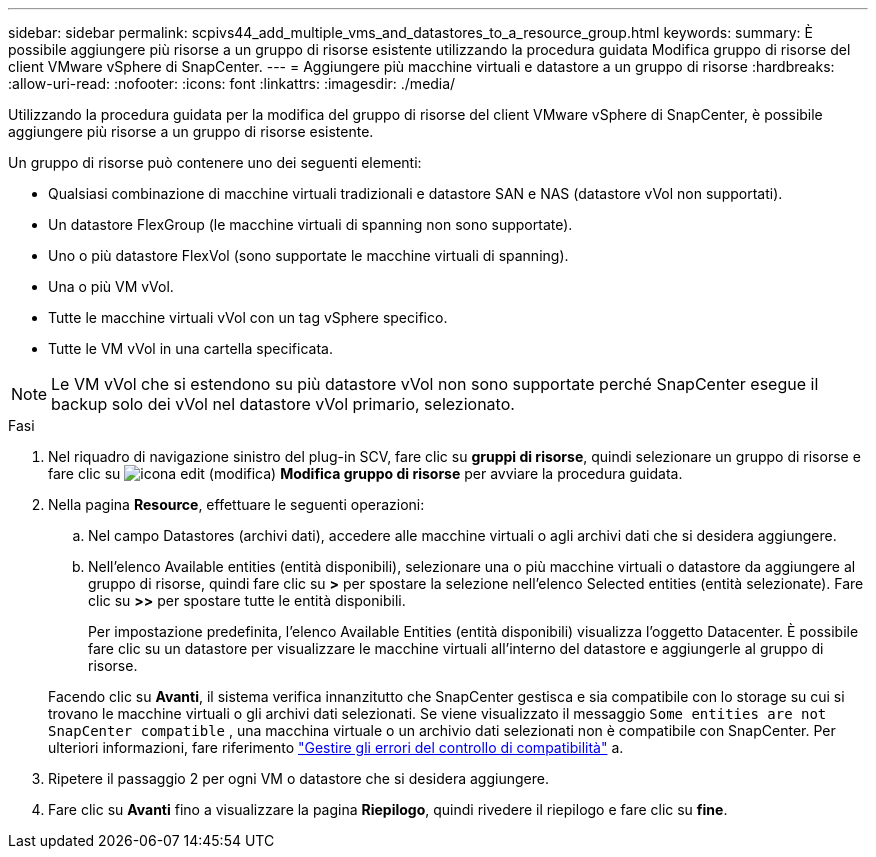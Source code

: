---
sidebar: sidebar 
permalink: scpivs44_add_multiple_vms_and_datastores_to_a_resource_group.html 
keywords:  
summary: È possibile aggiungere più risorse a un gruppo di risorse esistente utilizzando la procedura guidata Modifica gruppo di risorse del client VMware vSphere di SnapCenter. 
---
= Aggiungere più macchine virtuali e datastore a un gruppo di risorse
:hardbreaks:
:allow-uri-read: 
:nofooter: 
:icons: font
:linkattrs: 
:imagesdir: ./media/


[role="lead"]
Utilizzando la procedura guidata per la modifica del gruppo di risorse del client VMware vSphere di SnapCenter, è possibile aggiungere più risorse a un gruppo di risorse esistente.

Un gruppo di risorse può contenere uno dei seguenti elementi:

* Qualsiasi combinazione di macchine virtuali tradizionali e datastore SAN e NAS (datastore vVol non supportati).
* Un datastore FlexGroup (le macchine virtuali di spanning non sono supportate).
* Uno o più datastore FlexVol (sono supportate le macchine virtuali di spanning).
* Una o più VM vVol.
* Tutte le macchine virtuali vVol con un tag vSphere specifico.
* Tutte le VM vVol in una cartella specificata.



NOTE: Le VM vVol che si estendono su più datastore vVol non sono supportate perché SnapCenter esegue il backup solo dei vVol nel datastore vVol primario, selezionato.

.Fasi
. Nel riquadro di navigazione sinistro del plug-in SCV, fare clic su *gruppi di risorse*, quindi selezionare un gruppo di risorse e fare clic su image:scpivs44_image39.png["icona edit (modifica)"] *Modifica gruppo di risorse* per avviare la procedura guidata.
. Nella pagina *Resource*, effettuare le seguenti operazioni:
+
.. Nel campo Datastores (archivi dati), accedere alle macchine virtuali o agli archivi dati che si desidera aggiungere.
.. Nell'elenco Available entities (entità disponibili), selezionare una o più macchine virtuali o datastore da aggiungere al gruppo di risorse, quindi fare clic su *>* per spostare la selezione nell'elenco Selected entities (entità selezionate). Fare clic su *>>* per spostare tutte le entità disponibili.
+
Per impostazione predefinita, l'elenco Available Entities (entità disponibili) visualizza l'oggetto Datacenter. È possibile fare clic su un datastore per visualizzare le macchine virtuali all'interno del datastore e aggiungerle al gruppo di risorse.

+
Facendo clic su *Avanti*, il sistema verifica innanzitutto che SnapCenter gestisca e sia compatibile con lo storage su cui si trovano le macchine virtuali o gli archivi dati selezionati. Se viene visualizzato il messaggio `Some entities are not SnapCenter compatible` , una macchina virtuale o un archivio dati selezionati non è compatibile con SnapCenter. Per ulteriori informazioni, fare riferimento link:scpivs44_create_resource_groups_for_vms_and_datastores.html#manage-compatibility-check-failures["Gestire gli errori del controllo di compatibilità"] a.



. Ripetere il passaggio 2 per ogni VM o datastore che si desidera aggiungere.
. Fare clic su *Avanti* fino a visualizzare la pagina *Riepilogo*, quindi rivedere il riepilogo e fare clic su *fine*.

